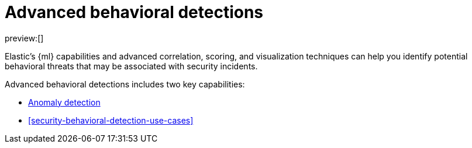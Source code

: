 [[security-advanced-behavioral-detections]]
= Advanced behavioral detections

// :description: Learn about advanced behavioral detections and its capabilities.
// :keywords: serverless, security, overview, analyze

preview:[]

Elastic's {ml} capabilities and advanced correlation, scoring, and visualization techniques can help you identify potential behavioral threats that may be associated with security incidents.

Advanced behavioral detections includes two key capabilities:

* <<security-machine-learning,Anomaly detection>>
* <<security-behavioral-detection-use-cases>>
